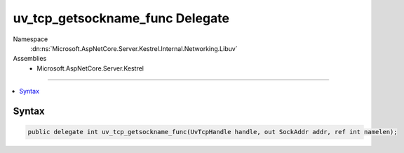 

uv_tcp_getsockname_func Delegate
================================





Namespace
    :dn:ns:`Microsoft.AspNetCore.Server.Kestrel.Internal.Networking.Libuv`
Assemblies
    * Microsoft.AspNetCore.Server.Kestrel

----

.. contents::
   :local:









Syntax
------

.. code-block:: csharp

    public delegate int uv_tcp_getsockname_func(UvTcpHandle handle, out SockAddr addr, ref int namelen);








.. dn:delegate:: Microsoft.AspNetCore.Server.Kestrel.Internal.Networking.Libuv.uv_tcp_getsockname_func
    :hidden:

.. dn:delegate:: Microsoft.AspNetCore.Server.Kestrel.Internal.Networking.Libuv.uv_tcp_getsockname_func

